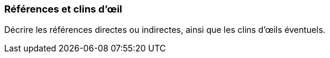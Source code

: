 === Références et clins d’œil 
****
Décrire les références directes ou indirectes, ainsi que les clins d’œils éventuels.
****
